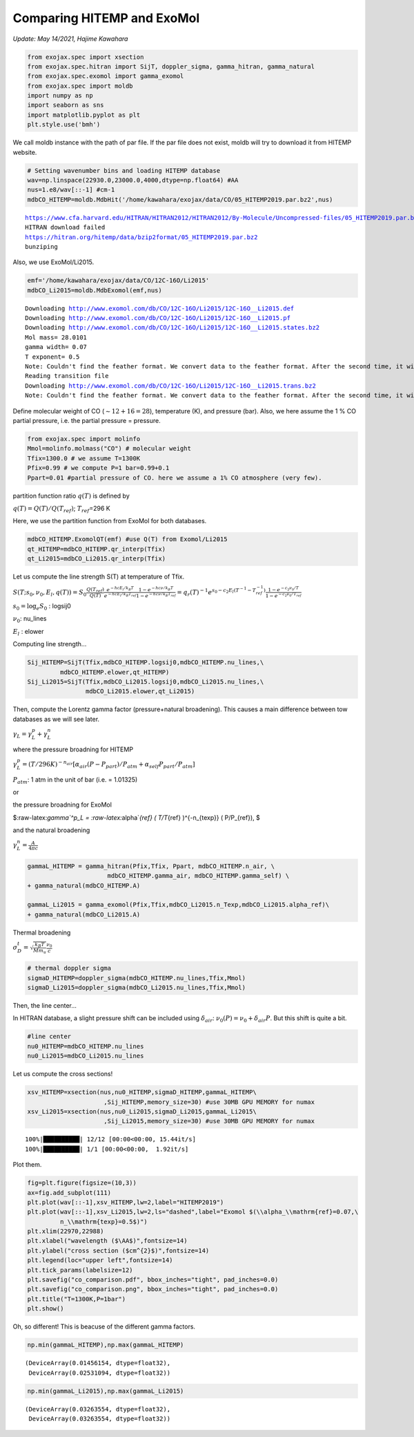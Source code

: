 
Comparing HITEMP and ExoMol
---------------------------

*Update: May 14/2021, Hajime Kawahara*

.. code:: ipython3

    from exojax.spec import xsection
    from exojax.spec.hitran import SijT, doppler_sigma, gamma_hitran, gamma_natural
    from exojax.spec.exomol import gamma_exomol
    from exojax.spec import moldb
    import numpy as np
    import seaborn as sns
    import matplotlib.pyplot as plt
    plt.style.use('bmh')


We call moldb instance with the path of par file. If the par file does
not exist, moldb will try to download it from HITEMP website.

.. code:: ipython3

    # Setting wavenumber bins and loading HITEMP database
    wav=np.linspace(22930.0,23000.0,4000,dtype=np.float64) #AA
    nus=1.e8/wav[::-1] #cm-1
    mdbCO_HITEMP=moldb.MdbHit('/home/kawahara/exojax/data/CO/05_HITEMP2019.par.bz2',nus)


.. parsed-literal::

    https://www.cfa.harvard.edu/HITRAN/HITRAN2012/HITRAN2012/By-Molecule/Uncompressed-files/05_HITEMP2019.par.bz2
    HITRAN download failed
    https://hitran.org/hitemp/data/bzip2format/05_HITEMP2019.par.bz2
    bunziping

Also, we use ExoMol/Li2015.

    
.. code:: ipython3

    emf='/home/kawahara/exojax/data/CO/12C-16O/Li2015'
    mdbCO_Li2015=moldb.MdbExomol(emf,nus)


.. parsed-literal::

    Downloading http://www.exomol.com/db/CO/12C-16O/Li2015/12C-16O__Li2015.def
    Downloading http://www.exomol.com/db/CO/12C-16O/Li2015/12C-16O__Li2015.pf
    Downloading http://www.exomol.com/db/CO/12C-16O/Li2015/12C-16O__Li2015.states.bz2
    Mol mass= 28.0101
    gamma width= 0.07
    T exponent= 0.5
    Note: Couldn't find the feather format. We convert data to the feather format. After the second time, it will become much faster.
    Reading transition file
    Downloading http://www.exomol.com/db/CO/12C-16O/Li2015/12C-16O__Li2015.trans.bz2
    Note: Couldn't find the feather format. We convert data to the feather format. After the second time, it will become much faster.


Define molecular weight of CO (:math:`\sim 12+16=28`), temperature (K),
and pressure (bar). Also, we here assume the 1 % CO partial pressure,
i.e. the partial pressure = pressure.

.. code:: ipython3

    from exojax.spec import molinfo
    Mmol=molinfo.molmass("CO") # molecular weight
    Tfix=1300.0 # we assume T=1300K
    Pfix=0.99 # we compute P=1 bar=0.99+0.1
    Ppart=0.01 #partial pressure of CO. here we assume a 1% CO atmosphere (very few). 

partition function ratio :math:`q(T)` is defined by

:math:`q(T) = Q(T)/Q(T_{ref})`; :math:`T_{ref}`\ =296 K

Here, we use the partition function from ExoMol for both databases.

.. code:: ipython3

    mdbCO_HITEMP.ExomolQT(emf) #use Q(T) from Exomol/Li2015
    qt_HITEMP=mdbCO_HITEMP.qr_interp(Tfix)
    qt_Li2015=mdbCO_Li2015.qr_interp(Tfix)

Let us compute the line strength S(T) at temperature of Tfix.

:math:`S (T;s_0,\nu_0,E_l,q(T)) = S_0 \frac{Q(T_{ref})}{Q(T)} \frac{e^{- h c E_l /k_B T}}{e^{- h c E_l /k_B T_{ref}}} \frac{1- e^{- h c \nu /k_B T}}{1-e^{- h c \nu /k_B T_{ref}}}= q_r(T)^{-1} e^{ s_0 - c_2 E_l (T^{-1} - T_{ref}^{-1})} \frac{1- e^{- c_2 \nu_0/ T}}{1-e^{- c_2 \nu_0/T_{ref}}}`

:math:`s_0=\log_{e} S_0` : logsij0

:math:`\nu_0`: nu_lines

:math:`E_l` : elower

Computing line strength...

.. code:: ipython3

    Sij_HITEMP=SijT(Tfix,mdbCO_HITEMP.logsij0,mdbCO_HITEMP.nu_lines,\
             mdbCO_HITEMP.elower,qt_HITEMP)
    Sij_Li2015=SijT(Tfix,mdbCO_Li2015.logsij0,mdbCO_Li2015.nu_lines,\
                    mdbCO_Li2015.elower,qt_Li2015)

Then, compute the Lorentz gamma factor (pressure+natural broadening). This causes a main difference between tow databases as we will see later.

:math:`\gamma_L = \gamma^p_L + \gamma^n_L`

where the pressure broadning for HITEMP

:math:`\gamma^p_L = (T/296K)^{-n_{air}} [ \alpha_{air} ( P - P_{part})/P_{atm} + \alpha_{self} P_{part}/P_{atm}]`

:math:`P_{atm}`: 1 atm in the unit of bar (i.e. = 1.01325)

or

the pressure broadning for ExoMol

$:raw-latex:`\gamma`^p_L = :raw-latex:`\alpha`\ *{ref} ( T/T*\ {ref}
)^{-n_{texp}} ( P/P_{ref}), $

and the natural broadening

:math:`\gamma^n_L = \frac{A}{4 \pi c}`

.. code:: ipython3

    gammaL_HITEMP = gamma_hitran(Pfix,Tfix, Ppart, mdbCO_HITEMP.n_air, \
                          mdbCO_HITEMP.gamma_air, mdbCO_HITEMP.gamma_self) \
    + gamma_natural(mdbCO_HITEMP.A) 
    
    gammaL_Li2015 = gamma_exomol(Pfix,Tfix,mdbCO_Li2015.n_Texp,mdbCO_Li2015.alpha_ref)\
    + gamma_natural(mdbCO_Li2015.A) 

Thermal broadening

:math:`\sigma_D^{t} = \sqrt{\frac{k_B T}{M m_u}} \frac{\nu_0}{c}`

.. code:: ipython3

    # thermal doppler sigma
    sigmaD_HITEMP=doppler_sigma(mdbCO_HITEMP.nu_lines,Tfix,Mmol)
    sigmaD_Li2015=doppler_sigma(mdbCO_Li2015.nu_lines,Tfix,Mmol)

Then, the line center…

In HITRAN database, a slight pressure shift can be included using
:math:`\delta_{air}`: :math:`\nu_0(P) = \nu_0 + \delta_{air} P`. But
this shift is quite a bit.

.. code:: ipython3

    #line center
    nu0_HITEMP=mdbCO_HITEMP.nu_lines
    nu0_Li2015=mdbCO_Li2015.nu_lines


Let us compute the cross sections!
    
.. code:: ipython3

    xsv_HITEMP=xsection(nus,nu0_HITEMP,sigmaD_HITEMP,gammaL_HITEMP\
                         ,Sij_HITEMP,memory_size=30) #use 30MB GPU MEMORY for numax
    xsv_Li2015=xsection(nus,nu0_Li2015,sigmaD_Li2015,gammaL_Li2015\
                         ,Sij_Li2015,memory_size=30) #use 30MB GPU MEMORY for numax


.. parsed-literal::

    100%|██████████| 12/12 [00:00<00:00, 15.44it/s]
    100%|██████████| 1/1 [00:00<00:00,  1.92it/s]


Plot them.

.. code:: ipython3

    fig=plt.figure(figsize=(10,3))
    ax=fig.add_subplot(111)
    plt.plot(wav[::-1],xsv_HITEMP,lw=2,label="HITEMP2019")
    plt.plot(wav[::-1],xsv_Li2015,lw=2,ls="dashed",label="Exomol $(\\alpha_\\mathrm{ref}=0.07,\
             n_\\mathrm{texp}=0.5$)")
    plt.xlim(22970,22988)
    plt.xlabel("wavelength ($\AA$)",fontsize=14)
    plt.ylabel("cross section ($cm^{2}$)",fontsize=14)
    plt.legend(loc="upper left",fontsize=14)
    plt.tick_params(labelsize=12)
    plt.savefig("co_comparison.pdf", bbox_inches="tight", pad_inches=0.0)
    plt.savefig("co_comparison.png", bbox_inches="tight", pad_inches=0.0)
    plt.title("T=1300K,P=1bar")
    plt.show()



.. image:: comparison_db/output_20_0.png


Oh, so different! This is beacuse of the different gamma factors.
	   
.. code:: ipython3

    np.min(gammaL_HITEMP),np.max(gammaL_HITEMP)




.. parsed-literal::

    (DeviceArray(0.01456154, dtype=float32),
     DeviceArray(0.02531094, dtype=float32))



.. code:: ipython3

    np.min(gammaL_Li2015),np.max(gammaL_Li2015)




.. parsed-literal::

    (DeviceArray(0.03263554, dtype=float32),
     DeviceArray(0.03263554, dtype=float32))



